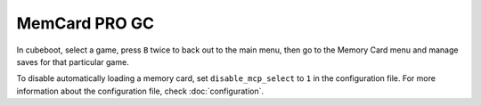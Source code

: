 MemCard PRO GC
==============
.. versionadded:: 1.4.0

In cubeboot, select a game, press ``B`` twice to back out to the main menu, then go to the Memory Card menu and manage saves for that particular game.

To disable automatically loading a memory card, set ``disable_mcp_select`` to ``1`` in the configuration file.
For more information about the configuration file, check  :doc:`configuration`.